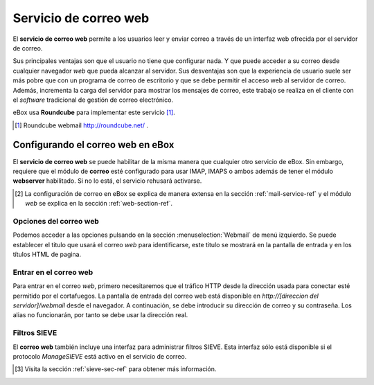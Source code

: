 .. _webmail-ref:

Servicio de correo web
***********************

El **servicio de correo web** permite a los usuarios leer y enviar correo a través
de un interfaz web ofrecida por el servidor de correo.

Sus principales ventajas son que el usuario no tiene que configurar
nada. Y que puede acceder a su correo desde cualquier navegador *web*
que pueda alcanzar al servidor. Sus desventajas son que la experiencia
de usuario suele ser más pobre que con un programa de correo de
escritorio y que se debe permitir el acceso web al servidor de
correo. Además, incrementa la carga del servidor para mostrar los
mensajes de correo, este trabajo se realiza en el cliente con el
*software* tradicional de gestión de correo electrónico.

eBox usa **Roundcube** para implementar este servicio [#]_.

.. [#] Roundcube webmail http://roundcube.net/ .

Configurando el correo web en eBox
----------------------------------

El **servicio de correo web** se puede habilitar de la misma manera
que cualquier otro servicio de eBox. Sin embargo, requiere que el
módulo de **correo** esté configurado para usar IMAP, IMAPS o ambos
además de tener el módulo **webserver** habilitado. Si no lo está, el
servicio rehusará activarse.

.. [#] La configuración de correo en eBox se explica de manera extensa
       en la sección :ref:`mail-service-ref` y el módulo *web* se
       explica en la sección :ref:`web-section-ref`.

Opciones del correo web
~~~~~~~~~~~~~~~~~~~~~~~

Podemos acceder a las opciones pulsando en la sección
:menuselection:`Webmail` de menú izquierdo. Se puede establecer el
titulo que usará el correo *web* para identificarse, este titulo se
mostrará en la pantalla de entrada y en los títulos HTML de pagina.

.. image:: images/webmail/general-settings.png
   :scale: 80



Entrar en el correo web
~~~~~~~~~~~~~~~~~~~~~~~

Para entrar en el correo *web*, primero necesitaremos que el tráfico
HTTP desde la dirección usada para conectar esté permitido por el
cortafuegos. La pantalla de entrada del correo web está disponible en
`http://[direccion del servidor]/webmail` desde el navegador. A
continuación, se debe introducir su dirección de correo y su
contraseña. Los alias no funcionarán, por tanto
se debe usar la dirección real.

.. image:: images/webmail/roundcube-login.png
   :scale: 70


Filtros SIEVE
~~~~~~~~~~~~~

El **correo web** también incluye una interfaz para administrar
filtros SIEVE. Esta interfaz sólo está disponible si el protocolo
*ManageSIEVE* está activo en el servicio de correo.

.. [#] Visita la sección :ref:`sieve-sec-ref` para obtener más información.


